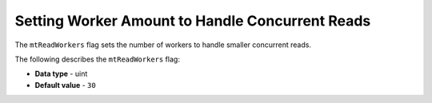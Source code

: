 .. _mt_read_workers:

************************************************
Setting Worker Amount to Handle Concurrent Reads
************************************************

The ``mtReadWorkers`` flag sets the number of workers to handle smaller concurrent reads.

The following describes the ``mtReadWorkers`` flag:

* **Data type** - uint
* **Default value** - ``30``
